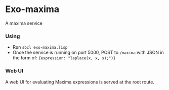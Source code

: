 * Exo-maxima
A maxima service
*** Using
- Run ~sbcl exo-maxima.lisp~
- Once the service is running on port 5000, POST to ~/maxima~ with
  JSON in the form of: ~{expression: "laplace(x, x, s);")}~
*** Web UI
A web UI for evaluating Maxima expressions is served at the root
route.
